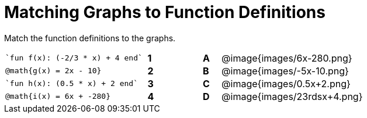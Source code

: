 = Matching Graphs to Function Definitions

++++
<style>
.literalblock {margin-bottom: 0px;}
img{width: 85%;}
td {padding: 0px !important;}
td p { padding: margin 0px;}
</style>
++++

Match the function definitions to the graphs.


// Source file for these images is available at
// https://www.desmos.com/calculator/0wjvbfclxs

[cols="<.^8a,^.^1a,2,^.^1a,^.^8a",stripes="none",frame="none"]
|===
| 
--
 `fun f(x): (-2/3 * x) + 4 end`
--
|*1*||*A*
| @image{images/6x-280.png}


| // from https://www.desmos.com/calculator/fysot5cgog
--
 @math{g(x) = 2x - 10}
--
|*2*||*B*
| @image{images/-5x-10.png}


| 
--
 `fun h(x): (0.5 * x) + 2 end`
--
|*3*||*C*
| @image{images/0.5x+2.png}


| // From https://www.desmos.com/calculator/udspfgz0mg
--
 @math{i(x) = 6x + -280}
--
|*4*||*D*
| @image{images/23rdsx+4.png}

|===